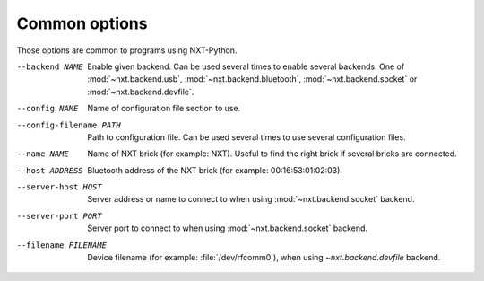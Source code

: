 Common options
--------------

Those options are common to programs using NXT-Python.

--backend NAME
   Enable given backend. Can be used several times to enable several backends.
   One of :mod:`~nxt.backend.usb`, :mod:`~nxt.backend.bluetooth`,
   :mod:`~nxt.backend.socket` or :mod:`~nxt.backend.devfile`.

--config NAME
   Name of configuration file section to use.

--config-filename PATH
   Path to configuration file. Can be used several times to use several
   configuration files.

--name NAME
   Name of NXT brick (for example: NXT). Useful to find the right brick if
   several bricks are connected.

--host ADDRESS
   Bluetooth address of the NXT brick (for example: 00:16:53:01:02:03).

--server-host HOST
   Server address or name to connect to when using :mod:`~nxt.backend.socket`
   backend.

--server-port PORT
   Server port to connect to when using :mod:`~nxt.backend.socket` backend.

--filename FILENAME
   Device filename (for example: :file:`/dev/rfcomm0`), when using
   `~nxt.backend.devfile` backend.

.. only:: man

   See :manpage:`nxt-python.conf(5)` documentation for better explanation of
   the options to find the NXT brick.

.. only:: not man

   See :doc:`configuration file </config>` documentation for better
   explanation of the options to find the NXT brick.
